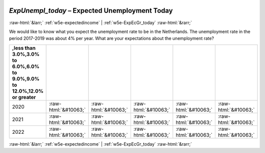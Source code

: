 .. _w5e-ExpUnempl_today: 

 
 .. role:: raw-html(raw) 
        :format: html 
 
`ExpUnempl_today` – Expected Unemployment Today
================================================================= 


:raw-html:`&larr;` :ref:`w5e-expectedincome` | :ref:`w5e-ExpEcGr_today` :raw-html:`&rarr;` 
 

We would like to know what you expect the unemployment rate to be in the Netherlands. The unemployment rate in the period 2017-2019 was about 4% per year.
What are your expectations about the unemployment rate?
 
.. csv-table:: 
   :delim: | 
   :header: ,less than 3.0%,3.0% to 6.0%,6.0% to 9.0%,9.0% to 12.0%,12.0% or greater
 
           2020 | :raw-html:`&#10063;`|:raw-html:`&#10063;`|:raw-html:`&#10063;`|:raw-html:`&#10063;`|:raw-html:`&#10063;` 
           2021 | :raw-html:`&#10063;`|:raw-html:`&#10063;`|:raw-html:`&#10063;`|:raw-html:`&#10063;`|:raw-html:`&#10063;` 
           2022 | :raw-html:`&#10063;`|:raw-html:`&#10063;`|:raw-html:`&#10063;`|:raw-html:`&#10063;`|:raw-html:`&#10063;` 

.. image:: ../_screenshots/w5-ExpUnempl_today.png 


:raw-html:`&larr;` :ref:`w5e-expectedincome` | :ref:`w5e-ExpEcGr_today` :raw-html:`&rarr;` 
 
